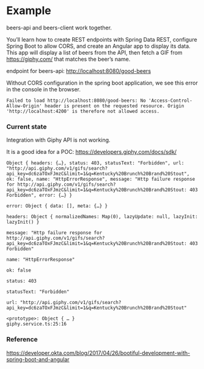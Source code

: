 * Example

beers-api and beers-client work together.

You’ll learn how to create REST endpoints with Spring Data REST, configure Spring Boot to allow CORS, and create an Angular app to display its data. This app will display a list of beers from the API, then fetch a GIF from https://giphy.com/ that matches the beer’s name.

endpoint for beers-api: http://localhost:8080/good-beers

Without CORS configuration in the spring boot application, we see this error in the console in the browser.
#+begin_src 
Failed to load http://localhost:8080/good-beers: No 'Access-Control-Allow-Origin' header is present on the requested resource. Origin 'http://localhost:4200' is therefore not allowed access.  
#+end_src

*** Current state

Integration with Giphy API is not working.

It is a good idea for a POC: https://developers.giphy.com/docs/sdk/

#+begin_src 
Object { headers: {…}, status: 403, statusText: "Forbidden", url: "http://api.giphy.com/v1/gifs/search?api_key=dc6zaTOxFJmzC&limit=1&q=Kentucky%20Brunch%20Brand%20Stout", ok: false, name: "HttpErrorResponse", message: "Http failure response for http://api.giphy.com/v1/gifs/search?api_key=dc6zaTOxFJmzC&limit=1&q=Kentucky%20Brunch%20Brand%20Stout: 403 Forbidden", error: {…} }
​
error: Object { data: [], meta: {…} }
​
headers: Object { normalizedNames: Map(0), lazyUpdate: null, lazyInit: lazyInit() }
​
message: "Http failure response for http://api.giphy.com/v1/gifs/search?api_key=dc6zaTOxFJmzC&limit=1&q=Kentucky%20Brunch%20Brand%20Stout: 403 Forbidden"
​
name: "HttpErrorResponse"
​
ok: false
​
status: 403
​
statusText: "Forbidden"
​
url: "http://api.giphy.com/v1/gifs/search?api_key=dc6zaTOxFJmzC&limit=1&q=Kentucky%20Brunch%20Brand%20Stout"
​
<prototype>: Object { … }
giphy.service.ts:25:16
#+end_src


*** Reference

https://developer.okta.com/blog/2017/04/26/bootiful-development-with-spring-boot-and-angular
